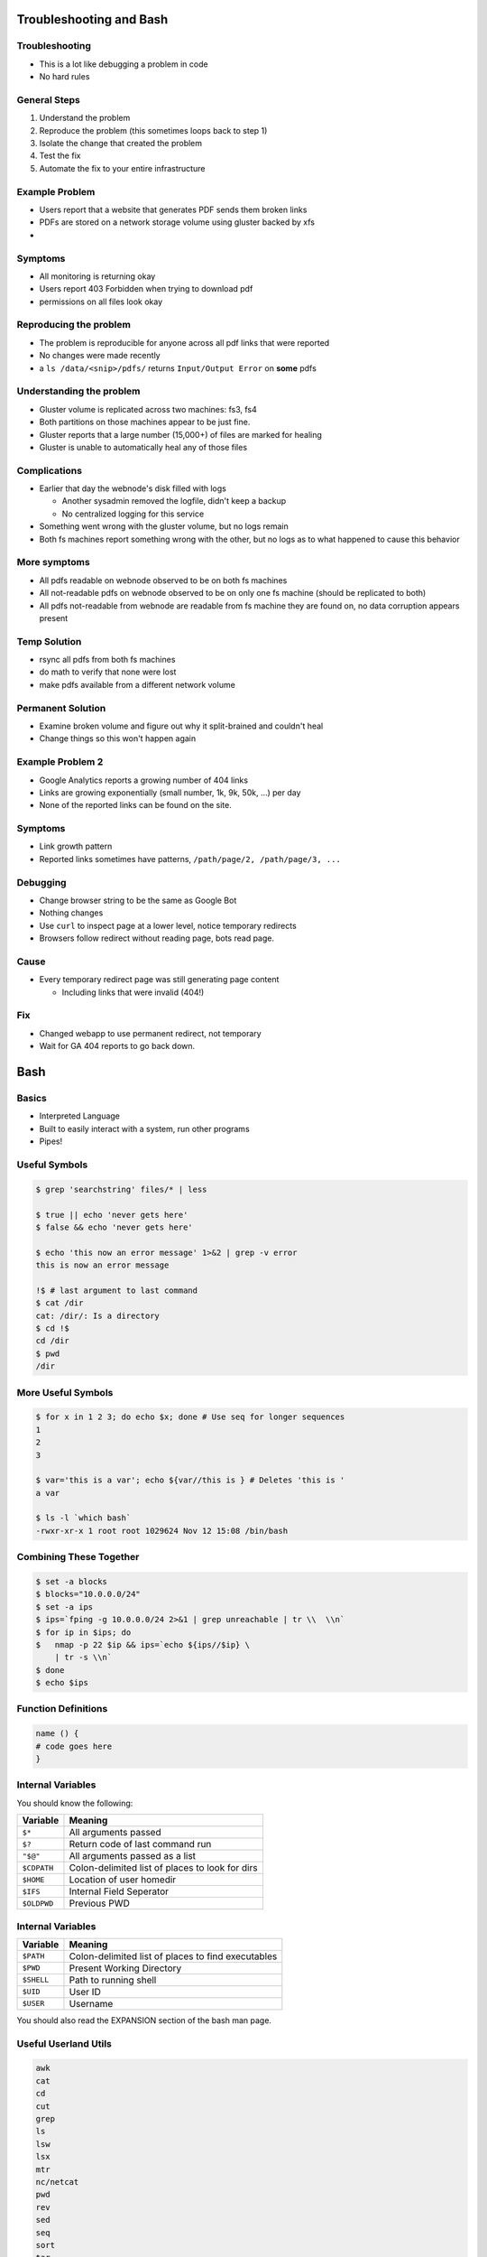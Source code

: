 .. _04_linux_basics:

Troubleshooting and Bash
========================

Troubleshooting
---------------

* This is a lot like debugging a problem in code
* No hard rules

General Steps
-------------

#. Understand the problem
#. Reproduce the problem (this sometimes loops back to step 1)
#. Isolate the change that created the problem
#. Test the fix
#. Automate the fix to your entire infrastructure

Example Problem
---------------

* Users report that a website that generates PDF sends them broken links
* PDFs are stored on a network storage volume using gluster backed by xfs
* 

Symptoms
--------

* All monitoring is returning okay
* Users report 403 Forbidden when trying to download pdf
* permissions on all files look okay

Reproducing the problem
-----------------------

* The problem is reproducible for anyone across all pdf links that
  were reported
* No changes were made recently
* a ``ls /data/<snip>/pdfs/`` returns ``Input/Output Error`` on **some** pdfs

Understanding the problem
-------------------------

* Gluster volume is replicated across two machines: fs3, fs4
* Both partitions on those machines appear to be just fine.
* Gluster reports that a large number (15,000+) of files are marked for healing
* Gluster is unable to automatically heal any of those files

Complications
-------------

* Earlier that day the webnode's disk filled with logs

  - Another sysadmin removed the logfile, didn't keep a backup
  - No centralized logging for this service

* Something went wrong with the gluster volume, but no logs remain
* Both fs machines report something wrong with the other, but no logs as to
  what happened to cause this behavior

More symptoms
-------------

* All pdfs readable on webnode observed to be on both fs machines
* All not-readable pdfs on webnode observed to be on only one fs machine
  (should be replicated to both)
* All pdfs not-readable from webnode are readable from fs machine they
  are found on, no data corruption appears present

Temp Solution
-------------

* rsync all pdfs from both fs machines
* do math to verify that none were lost
* make pdfs available from a different network volume

Permanent Solution
------------------

* Examine broken volume and figure out why it split-brained and couldn't heal
* Change things so this won't happen again

Example Problem 2
-----------------

* Google Analytics reports a growing number of 404 links
* Links are growing exponentially (small number, 1k, 9k, 50k, ...)  per day
* None of the reported links can be found on the site.

Symptoms
--------

* Link growth pattern
* Reported links sometimes have patterns, ``/path/page/2, /path/page/3, ...``

Debugging
---------

* Change browser string to be the same as Google Bot
* Nothing changes

* Use ``curl`` to inspect page at a lower level, notice temporary redirects
* Browsers follow redirect without reading page, bots read page.

Cause
-----

* Every temporary redirect page was still generating page content

  * Including links that were invalid (404!)

Fix
---

* Changed webapp to use permanent redirect, not temporary
* Wait for GA 404 reports to go back down.

Bash
====

Basics
------

* Interpreted Language
* Built to easily interact with a system, run other programs
* Pipes!

Useful Symbols
--------------

.. code-block:: bash

    $ grep 'searchstring' files/* | less

    $ true || echo 'never gets here'
    $ false && echo 'never gets here'

    $ echo 'this now an error message' 1>&2 | grep -v error
    this is now an error message

    !$ # last argument to last command
    $ cat /dir
    cat: /dir/: Is a directory
    $ cd !$
    cd /dir
    $ pwd
    /dir

More Useful Symbols
-------------------

.. code-block:: bash

    $ for x in 1 2 3; do echo $x; done # Use seq for longer sequences
    1
    2
    3

    $ var='this is a var'; echo ${var//this is } # Deletes 'this is '
    a var

    $ ls -l `which bash`
    -rwxr-xr-x 1 root root 1029624 Nov 12 15:08 /bin/bash

Combining These Together
------------------------

.. code-block:: bash

    $ set -a blocks
    $ blocks="10.0.0.0/24"
    $ set -a ips
    $ ips=`fping -g 10.0.0.0/24 2>&1 | grep unreachable | tr \\  \\n`
    $ for ip in $ips; do
    $   nmap -p 22 $ip && ips=`echo ${ips//$ip} \
        | tr -s \\n`
    $ done
    $ echo $ips

Function Definitions
--------------------

.. code-block:: bash

    name () {
    # code goes here
    }

Internal Variables
------------------

You should know the following:

.. csv-table::
   :header: Variable,Meaning

   ``$*``,All arguments passed
   ``$?``,Return code of last command run
   ``"$@"``,All arguments passed as a list
   ``$CDPATH``,Colon-delimited list of places to look for dirs
   ``$HOME``, Location of user homedir
   ``$IFS``,Internal Field Seperator
   ``$OLDPWD``,Previous PWD

Internal Variables
------------------

.. csv-table::
   :header: Variable,Meaning

   ``$PATH``,Colon-delimited list of places to find executables
   ``$PWD``,Present Working Directory
   ``$SHELL``,Path to running shell
   ``$UID``, User ID
   ``$USER``,Username

You should also read the EXPANSION section of the bash man page.

Useful Userland Utils
---------------------

.. code-block:: none

    awk
    cat
    cd
    cut
    grep
    ls
    lsw
    lsx
    mtr
    nc/netcat
    pwd
    rev
    sed
    seq
    sort
    tar
    tr
    uniq
    w
    wc
    
IFS
---

Every char in ``$IFS`` bash considers a seperator between words.

.. code-block:: bash

    #!/bin/bash
    
    var1=1-2-3
    var2=2+3+4
    
    IFS=-
    
    echo $var1
    echo $var2
    
    IFS=+
    
    echo $var1
    echo $var2

Advanced Bash Scripting Guide
-----------------------------

The `advanced bash scripting guide <http://www.tldp.org/LDP/abs/html/>`_ is very useful.

In particular, `part 5 <http://www.tldp.org/LDP/abs/html/part5.html>`_ contains a lot of useful information.
